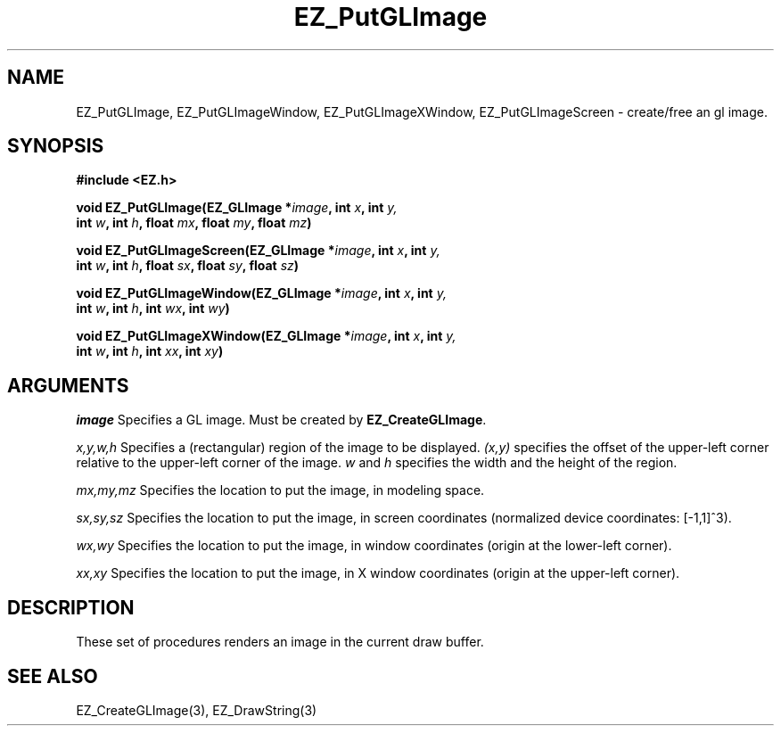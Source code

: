 '\"
'\" Copyright (c) 1997 Maorong Zou
'\" 
.TH EZ_PutGLImage 3 "" EZWGL "EZWGL Functions"
.BS
.SH NAME
EZ_PutGLImage, EZ_PutGLImageWindow, EZ_PutGLImageXWindow,
EZ_PutGLImageScreen \- create/free an gl image.

.SH SYNOPSIS
.nf
.B #include <EZ.h>
.sp
.BI "void EZ_PutGLImage(EZ_GLImage *" image ", int " x ", int " y,
.BI "                   int " w ", int " h ", float " mx ", float " my ", float "mz )

.BI "void EZ_PutGLImageScreen(EZ_GLImage *" image ", int " x ", int " y,
.BI "                   int " w ", int " h ", float " sx ", float " sy ", float "sz )

.BI "void EZ_PutGLImageWindow(EZ_GLImage *" image ", int " x ", int " y,
.BI "                   int " w ", int " h ", int " wx ", int " wy )

.BI "void EZ_PutGLImageXWindow(EZ_GLImage *" image ", int " x ", int " y,
.BI "                   int " w ", int " h ", int " xx ", int " xy )


.SH ARGUMENTS
\fIimage\fR  Specifies a GL image. Must be created by \fBEZ_CreateGLImage\fR.
.sp
\fIx,y,w,h\fR  Specifies a (rectangular) region of the image to be
displayed. \fI(x,y)\fR specifies the offset of the upper-left corner
relative to the upper-left corner of the image. \fIw\fR and \fIh\fR 
specifies the width and the height of the region.
.sp
\fImx,my,mz\fR  Specifies the location to put the image, in modeling
space.
.sp
\fIsx,sy,sz\fR Specifies the location to put the image, in screen 
coordinates (normalized device coordinates: [-1,1]^3).
.sp
\fIwx,wy\fR  Specifies the location to put the image, in window
coordinates (origin at the lower-left corner).
.sp
\fIxx,xy\fR  Specifies the location to put the image, in X window
coordinates (origin at the upper-left corner).


.SH DESCRIPTION
.PP
These set of procedures renders an image in the current draw buffer.

.SH "SEE ALSO"
EZ_CreateGLImage(3), EZ_DrawString(3)
.br



